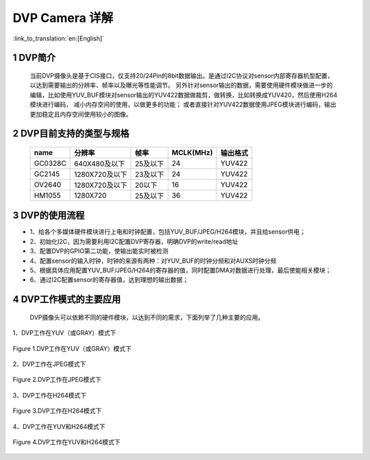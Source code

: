 DVP Camera 详解
=======================

:link_to_translation:`en:[English]`

1 DVP简介
--------------------------
 当前DVP摄像头是基于CIS接口，仅支持20/24Pin的8bit数据输出。是通过I2C协议对sensor内部寄存器机型配置，以达到需要输出的分辨率、帧率以及曝光等性能调节。 
 另外针对sensor输出的数据，需要使用硬件模块做进一步的编辑，比如使用YUV_BUF模块对sensor输出的YUV422数据做裁剪，做转换，比如转换成YUV420，然后使用H264模块进行编码， 减小内存空间的使用，以做更多的功能；
 或者直接针对YUV422数据使用JPEG模块进行编码，输出更加稳定且内存空间使用较小的图像。


2 DVP目前支持的类型与规格
--------------------------

    +----------+---------------+-----------+----------+---------+
    | name     |     分辨率    |   帧率    | MCLK(MHz)| 输出格式|
    +==========+===============+===========+==========+=========+
    |  GC0328C | 640X480及以下 | 25及以下  |    24    | YUV422  |
    +----------+---------------+-----------+----------+---------+
    |  GC2145  | 1280X720及以下|  23及以下 |    24    | YUV422  |
    +----------+---------------+-----------+----------+---------+
    |  OV2640  | 1280X720及以下|  20以下   |    16    | YUV422  |
    +----------+---------------+-----------+----------+---------+
    |  HM1055  | 1280X720      |  25及以下 |   36     | YUV422  |
    +----------+---------------+-----------+----------+---------+

3 DVP的使用流程
------------------------  

- 1、给各个多媒体硬件模块进行上电和时钟配置，包括YUV_BUF/JPEG/H264模块，并且给sensor供电；
- 2、初始化I2C，因为需要利用I2C配置DVP寄存器，明确DVP的write/read地址
- 3、配置DVP的GPIO第二功能，使输出能实时被检测
- 4、配置sensor的输入时钟，时钟的来源有两种：对YUV_BUF的时钟分频和对AUXS时钟分频
- 5、根据具体应用配置YUV_BUF/JPEG/H264的寄存器的值，同时配置DMA对数据进行处理，最后使能相关模块；
- 6、通过I2C配置sensor的寄存器值，达到理想的输出数据；

4 DVP工作模式的主要应用
------------------------

   DVP摄像头可以依赖不同的硬件模块，以达到不同的需求，下面列举了几种主要的应用。

1、DVP工作在YUV（或GRAY）模式下

.. figure:: ../../../../common/_static/dvp_work_in_yuv.png
   :align: center
   :alt: dvp_work_in yuv
   :figclass: align-center

   Figure 1.DVP工作在YUV（或GRAY）模式下

2、DVP工作在JPEG模式下

.. figure:: ../../../../common/_static/dvp_work_in_jpeg.png
   :align: center
   :alt: dvp_work_in jpeg
   :figclass: align-center

   Figure 2.DVP工作在JPEG模式下

3、DVP工作在H264模式下

.. figure:: ../../../../common/_static/dvp_work_in_h264.png
   :align: center
   :alt: dvp_work_in h264
   :figclass: align-center

   Figure 3.DVP工作在H264模式下

4、DVP工作在YUV和H264模式下

.. figure:: ../../../../common/_static/dvp_work_in_yuv_with_h264.png
   :align: center
   :alt: dvp_work_in——yuv_with h264
   :figclass: align-center

   Figure 4.DVP工作在YUV和H264模式下

